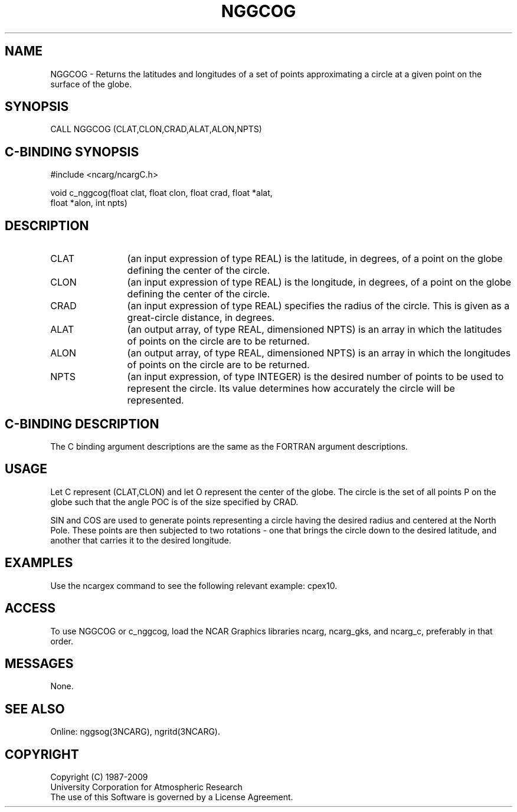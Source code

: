 .TH NGGCOG 3NCARG "March 1993" UNIX "NCAR GRAPHICS"
.na
.nh
.SH NAME
NGGCOG - Returns the latitudes and longitudes of a set of points approximating
a circle at a given point on the surface of the globe.
.SH SYNOPSIS
CALL NGGCOG (CLAT,CLON,CRAD,ALAT,ALON,NPTS)
.SH C-BINDING SYNOPSIS
#include <ncarg/ncargC.h>
.sp
void c_nggcog(float clat, float clon, float crad, float *alat, 
.br
float *alon, int npts)
.SH DESCRIPTION 
.IP CLAT 12
(an input expression of type REAL) is the latitude, in degrees, of a point
on the globe defining the center of the circle.
.IP CLON 12
(an input expression of type REAL) is the longitude, in degrees, of a point
on the globe defining the center of the circle.
.IP CRAD 12
(an input expression of type REAL) specifies the radius of the circle.  This
is given as a great-circle distance, in degrees.
.IP ALAT 12
(an output array, of type REAL, dimensioned NPTS) is an array in which the
latitudes of points on the circle are to be returned.
.IP ALON 12
(an output array, of type REAL, dimensioned NPTS) is an array in which the
longitudes of points on the circle are to be returned.
.IP NPTS 12
(an input expression, of type INTEGER) is the desired number of points to be
used to represent the circle.  Its value determines how accurately the circle
will be represented.
.SH C-BINDING DESCRIPTION
The C binding argument descriptions are the same as the FORTRAN
argument descriptions.
.SH USAGE
Let C represent (CLAT,CLON) and let O represent the center of the globe.
The circle is the set of all points P on the globe such that the angle POC
is of the size specified by CRAD.
.sp
SIN and COS are used to generate points representing a circle having the
desired radius and centered at the North Pole.  These points are then
subjected to two rotations - one that brings the circle down to the desired
latitude, and another that carries it to the desired longitude.
.SH EXAMPLES
.sp
Use the ncargex command to see the following relevant
example: 
cpex10.
.SH ACCESS
To use NGGCOG or c_nggcog, load the NCAR Graphics libraries ncarg, ncarg_gks,
and ncarg_c, preferably in that order.  
.SH MESSAGES
None.
.SH SEE ALSO
Online:
nggsog(3NCARG),
ngritd(3NCARG).
.SH COPYRIGHT
Copyright (C) 1987-2009
.br
University Corporation for Atmospheric Research
.br
The use of this Software is governed by a License Agreement.
